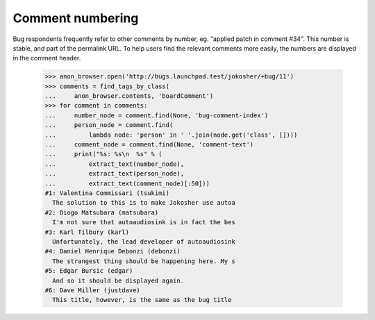 Comment numbering
=================

Bug respondents frequently refer to other comments by number,
eg. "applied patch in comment #34". This number is stable, and part of
the permalink URL. To help users find the relevant comments more
easily, the numbers are displayed in the comment header.

    >>> anon_browser.open('http://bugs.launchpad.test/jokosher/+bug/11')
    >>> comments = find_tags_by_class(
    ...     anon_browser.contents, 'boardComment')
    >>> for comment in comments:
    ...     number_node = comment.find(None, 'bug-comment-index')
    ...     person_node = comment.find(
    ...         lambda node: 'person' in ' '.join(node.get('class', [])))
    ...     comment_node = comment.find(None, 'comment-text')
    ...     print("%s: %s\n  %s" % (
    ...         extract_text(number_node),
    ...         extract_text(person_node),
    ...         extract_text(comment_node)[:50]))
    #1: Valentina Commissari (tsukimi)
      The solution to this is to make Jokosher use autoa
    #2: Diogo Matsubara (matsubara)
      I'm not sure that autoaudiosink is in fact the bes
    #3: Karl Tilbury (karl)
      Unfortunately, the lead developer of autoaudiosink
    #4: Daniel Henrique Debonzi (debonzi)
      The strangest thing should be happening here. My s
    #5: Edgar Bursic (edgar)
      And so it should be displayed again.
    #6: Dave Miller (justdave)
      This title, however, is the same as the bug title
